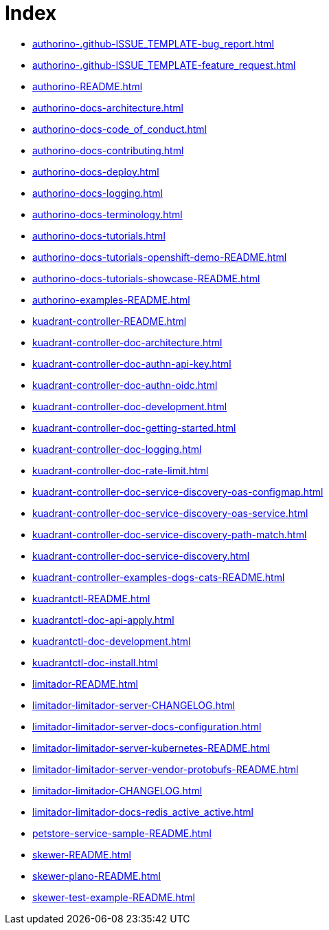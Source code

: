 = Index

* xref:authorino-.github-ISSUE_TEMPLATE-bug_report.adoc[]

* xref:authorino-.github-ISSUE_TEMPLATE-feature_request.adoc[]

* xref:authorino-README.adoc[]

* xref:authorino-docs-architecture.adoc[]

* xref:authorino-docs-code_of_conduct.adoc[]

* xref:authorino-docs-contributing.adoc[]

* xref:authorino-docs-deploy.adoc[]

* xref:authorino-docs-logging.adoc[]

* xref:authorino-docs-terminology.adoc[]

* xref:authorino-docs-tutorials.adoc[]

* xref:authorino-docs-tutorials-openshift-demo-README.adoc[]

* xref:authorino-docs-tutorials-showcase-README.adoc[]

* xref:authorino-examples-README.adoc[]

* xref:kuadrant-controller-README.adoc[]

* xref:kuadrant-controller-doc-architecture.adoc[]

* xref:kuadrant-controller-doc-authn-api-key.adoc[]

* xref:kuadrant-controller-doc-authn-oidc.adoc[]

* xref:kuadrant-controller-doc-development.adoc[]

* xref:kuadrant-controller-doc-getting-started.adoc[]

* xref:kuadrant-controller-doc-logging.adoc[]

* xref:kuadrant-controller-doc-rate-limit.adoc[]

* xref:kuadrant-controller-doc-service-discovery-oas-configmap.adoc[]

* xref:kuadrant-controller-doc-service-discovery-oas-service.adoc[]

* xref:kuadrant-controller-doc-service-discovery-path-match.adoc[]

* xref:kuadrant-controller-doc-service-discovery.adoc[]

* xref:kuadrant-controller-examples-dogs-cats-README.adoc[]

* xref:kuadrantctl-README.adoc[]

* xref:kuadrantctl-doc-api-apply.adoc[]

* xref:kuadrantctl-doc-development.adoc[]

* xref:kuadrantctl-doc-install.adoc[]

* xref:limitador-README.adoc[]

* xref:limitador-limitador-server-CHANGELOG.adoc[]

* xref:limitador-limitador-server-docs-configuration.adoc[]

* xref:limitador-limitador-server-kubernetes-README.adoc[]

* xref:limitador-limitador-server-vendor-protobufs-README.adoc[]

* xref:limitador-limitador-CHANGELOG.adoc[]

* xref:limitador-limitador-docs-redis_active_active.adoc[]

* xref:petstore-service-sample-README.adoc[]

* xref:skewer-README.adoc[]

* xref:skewer-plano-README.adoc[]

* xref:skewer-test-example-README.adoc[]

